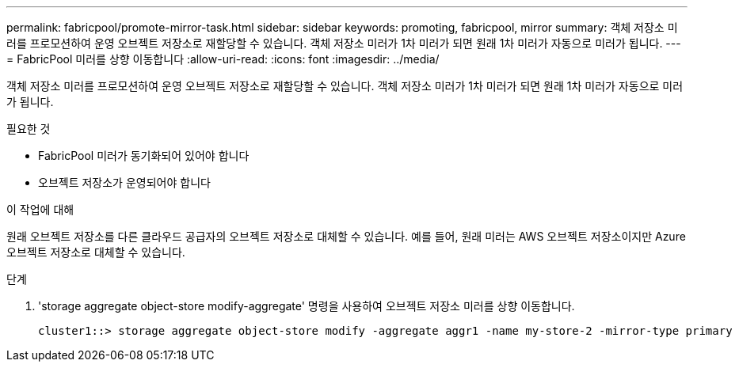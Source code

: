 ---
permalink: fabricpool/promote-mirror-task.html 
sidebar: sidebar 
keywords: promoting, fabricpool, mirror 
summary: 객체 저장소 미러를 프로모션하여 운영 오브젝트 저장소로 재할당할 수 있습니다. 객체 저장소 미러가 1차 미러가 되면 원래 1차 미러가 자동으로 미러가 됩니다. 
---
= FabricPool 미러를 상향 이동합니다
:allow-uri-read: 
:icons: font
:imagesdir: ../media/


[role="lead"]
객체 저장소 미러를 프로모션하여 운영 오브젝트 저장소로 재할당할 수 있습니다. 객체 저장소 미러가 1차 미러가 되면 원래 1차 미러가 자동으로 미러가 됩니다.

.필요한 것
* FabricPool 미러가 동기화되어 있어야 합니다
* 오브젝트 저장소가 운영되어야 합니다


.이 작업에 대해
원래 오브젝트 저장소를 다른 클라우드 공급자의 오브젝트 저장소로 대체할 수 있습니다. 예를 들어, 원래 미러는 AWS 오브젝트 저장소이지만 Azure 오브젝트 저장소로 대체할 수 있습니다.

.단계
. 'storage aggregate object-store modify-aggregate' 명령을 사용하여 오브젝트 저장소 미러를 상향 이동합니다.
+
[listing]
----
cluster1::> storage aggregate object-store modify -aggregate aggr1 -name my-store-2 -mirror-type primary
----

